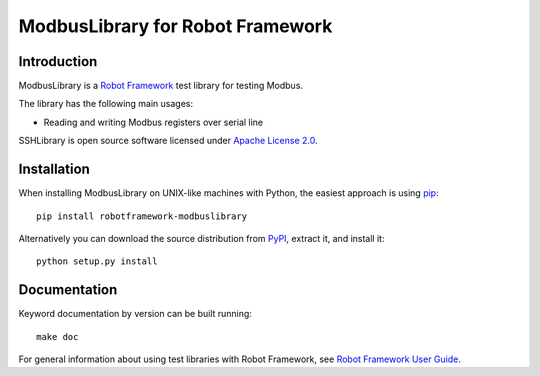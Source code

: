 ModbusLibrary for Robot Framework
=================================

Introduction
------------

ModbusLibrary is a `Robot Framework <http://robotframework.org>`__ test
library for testing Modbus.

The library has the following main usages:

- Reading and writing Modbus registers over serial line

SSHLibrary is open source software licensed under `Apache License 2.0
<http://www.apache.org/licenses/LICENSE-2.0.html>`__.

Installation
------------

When installing ModbusLibrary on UNIX-like machines with Python, the easiest
approach is using `pip <http://pip-installer.org>`__::

    pip install robotframework-modbuslibrary

Alternatively you can download the source distribution from `PyPI
<https://pypi.python.org/pypi/robotframework-modbuslibrary>`__, extract
it, and install it::

    python setup.py install

Documentation
-------------

Keyword documentation by version can be built running::

    make doc

For general information about using test libraries with Robot Framework, see
`Robot Framework User Guide`__.

__ http://robotframework.org/robotframework/latest/RobotFrameworkUserGuide.html#using-test-libraries
